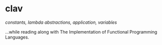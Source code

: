 * clav

/constants, lambda abstractions, application, variables/

...while reading along with The Implementation of Functional
Programming Languages.
